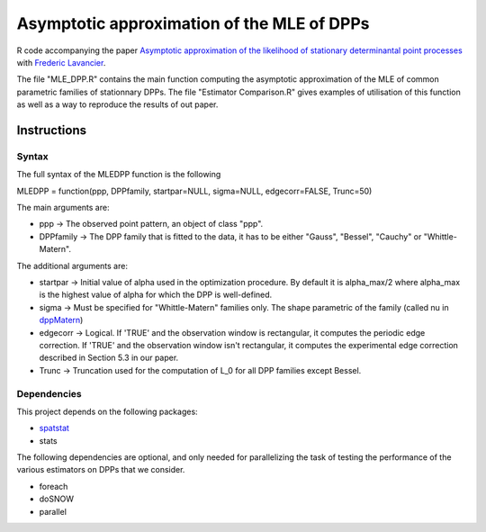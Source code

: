 Asymptotic approximation of the MLE of DPPs
===========================================

R code accompanying the paper `Asymptotic approximation of the 
likelihood of stationary determinantal point processes <https://arxiv.org/abs/2103.02310>`_ with 
`Frederic Lavancier <https://github.com/lavancier-f>`_.

The file "MLE_DPP.R" contains the main function computing the asymptotic approximation of the MLE
of common parametric families of stationnary DPPs. The file "Estimator Comparison.R" gives examples
of utilisation of this function as well as a way to reproduce the results of out paper.

Instructions
------------

Syntax
~~~~~~

The full syntax of the MLEDPP function is the following

MLEDPP = function(ppp, DPPfamily, startpar=NULL, sigma=NULL, edgecorr=FALSE, Trunc=50)

The main arguments are:

- ppp -> The observed point pattern, an object of class "ppp".
- DPPfamily -> The DPP family that is fitted to the data, it has to be either "Gauss", "Bessel", "Cauchy" or "Whittle-Matern".

The additional arguments are:

- startpar -> Initial value of alpha used in the optimization procedure. By default it is alpha_max/2 where alpha_max is the highest value of alpha for which the DPP is well-defined.
- sigma -> Must be specified for "Whittle-Matern" families only. The shape parametric of the family (called nu in `dppMatern <https://rdrr.io/cran/spatstat.core/man/dppMatern.html>`__)
- edgecorr -> Logical. If 'TRUE' and the observation window is rectangular, it computes the periodic edge correction. If 'TRUE' and the observation window isn't rectangular, it computes the experimental edge correction described in Section 5.3 in our paper.
- Trunc -> Truncation used for the computation of L_0 for all DPP families except Bessel.

Dependencies
~~~~~~~~~~~~

This project depends on the following packages:

-  `spatstat <https://github.com/spatstat/spatstat>`__
-  stats

The following dependencies are optional, and only needed for parallelizing the task of testing the
performance of the various estimators on DPPs that we consider.

-  foreach
-  doSNOW
-  parallel

